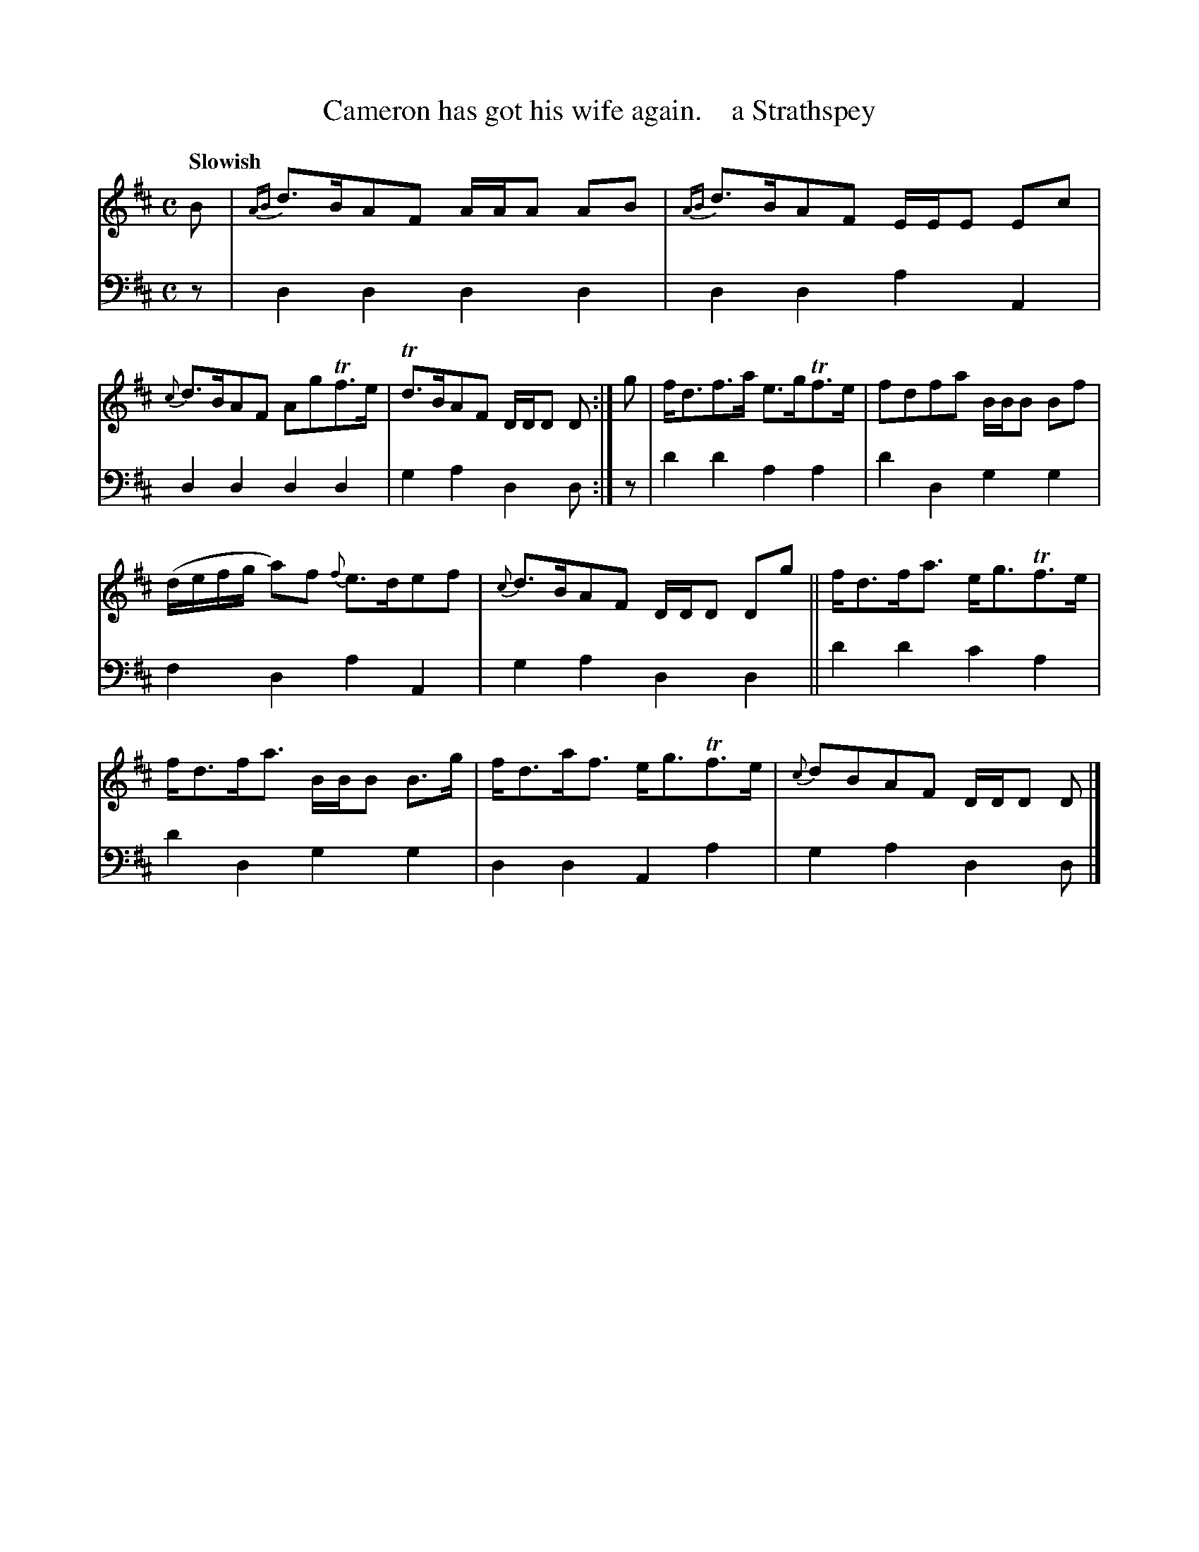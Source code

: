 X: 3171
T: Cameron has got his wife again.    a Strathspey
%R: strathspey
B: Niel Gow & Sons "A Third Collection of Strathspey Reels, etc." v.3 p.17 #1
Z: 2022 John Chambers <jc:trillian.mit.edu>
M: C
L: 1/8
Q: "Slowish"
K: D
% - - - - - - - - - -
% Voice 1 reformatted for 2 6-bar lines.
V: 1 staves=2
B |\
{AB}d>BAF A/A/A AB | {AB}d>BAF E/E/E Ec |\
{c}d>BAF AgTf>e | Td>BAF D/D/D D :|\
g |\
f<df>a e>gTf>e | fdfa B/B/B Bf |
(d/e/f/g/ a)f {f}e>def | {c}d>BAF D/D/D Dg ||\
f<df<a e<gTf>e | f<df<a B/B/B B>g |\
f<da<f e<gTf>e | {c}dBAF D/D/D D |]
% - - - - - - - - - -
% Voice 2 preserves the staff layout in the book.
V: 2 clef=bass middle=d
z | d2d2 d2d2 | d2d2 a2A2 | d2d2 d2d2 | g2a2 d2d :| z | d'2d'2 a2a2 |
d'2d2 g2g2 | f2d2 a2A2 | g2a2 d2d2 || d'2d'2 c'2a2 | d'2d2 g2g2 | d2d2 A2a2 | g2a2 d2d |]
